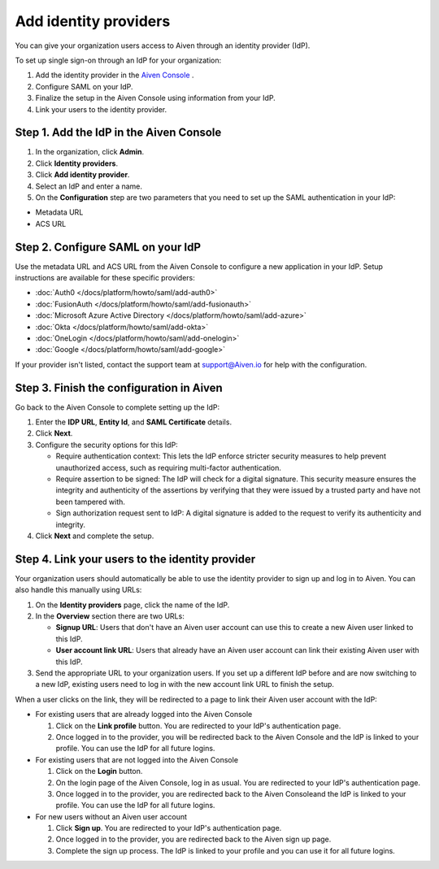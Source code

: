 Add identity providers 
=======================

You can give your organization users access to Aiven through an identity provider (IdP). 

To set up single sign-on through an IdP for your organization:

1. Add the identity provider in the `Aiven Console <https://console.aiven.io/>`_ .
2. Configure SAML on your IdP.
3. Finalize the setup in the Aiven Console using information from your IdP.
4. Link your users to the identity provider.


Step 1. Add the IdP in the Aiven Console
-----------------------------------------

#. In the organization, click **Admin**.

#. Click **Identity providers**.

#. Click **Add identity provider**.

#. Select an IdP and enter a name.

#. On the **Configuration** step are two parameters that you need to set up the SAML authentication in your IdP:

* Metadata URL
* ACS URL


Step 2. Configure SAML on your IdP
-----------------------------------

Use the metadata URL and ACS URL from the Aiven Console to configure a new application in your IdP. Setup instructions are available for these specific providers:

* :doc:`Auth0 </docs/platform/howto/saml/add-auth0>`
* :doc:`FusionAuth </docs/platform/howto/saml/add-fusionauth>`
* :doc:`Microsoft Azure Active Directory </docs/platform/howto/saml/add-azure>`
* :doc:`Okta </docs/platform/howto/saml/add-okta>`
* :doc:`OneLogin </docs/platform/howto/saml/add-onelogin>`
* :doc:`Google </docs/platform/howto/saml/add-google>`

If your provider isn't listed, contact the support team at support@Aiven.io for help with the configuration.


Step 3. Finish the configuration in Aiven 
------------------------------------------

Go back to the Aiven Console to complete setting up the IdP: 

#. Enter the **IDP URL**, **Entity Id**, and **SAML Certificate** details.

#. Click **Next**. 

#. Configure the security options for this IdP:
   
   * Require authentication context: This lets the IdP enforce stricter security measures to help prevent unauthorized access, such as requiring multi-factor authentication.
   
   * Require assertion to be signed: The IdP will check for a digital signature. This security measure ensures the integrity and authenticity of the assertions by verifying that they were issued by a trusted party and have not been tampered with. 
   
   * Sign authorization request sent to IdP: A digital signature is added to the request to verify its authenticity and integrity.

#. Click **Next** and complete the setup.


Step 4. Link your users to the identity provider
--------------------------------------------------

Your organization users should automatically be able to use the identity provider to sign up and log in to Aiven. You can also handle this manually using URLs:

#. On the **Identity providers** page, click the name of the IdP.

#. In the **Overview** section there are two URLs:

   * **Signup URL**: Users that don't have an Aiven user account can use this to create a new Aiven user linked to this IdP.

   * **User account link URL**: Users that already have an Aiven user account can link their existing Aiven user with this IdP.

#. Send the appropriate URL to your organization users. If you set up a different IdP before and are now switching to a new IdP, existing users need to log in with the new account link URL to finish the setup.

When a user clicks on the link, they will be redirected to a page to link their Aiven user account with the IdP:

* For existing users that are already logged into the Aiven Console

  #. Click on the **Link profile** button. You are redirected to your IdP's authentication page.
  #. Once logged in to the provider, you will be redirected back to the Aiven Console and the IdP is linked to your profile. You can use the IdP for all future logins.

* For existing users that are not logged into the Aiven Console

  #. Click on the **Login** button.  
  #. On the login page of the Aiven Console, log in as usual. You are redirected to your IdP's authentication page.
  #. Once logged in to the provider, you are redirected back to the Aiven Consoleand the IdP is linked to your profile. You can use the IdP for all future logins.

* For new users without an Aiven user account

  #. Click **Sign up**. You are redirected to your IdP's authentication page.
  #. Once logged in to the provider, you are redirected back to the Aiven sign up page.
  #. Complete the sign up process. The IdP is linked to your profile and you can use it for all future logins.
